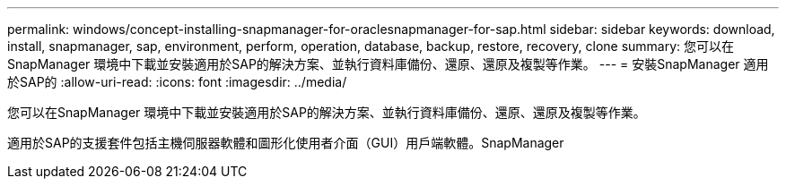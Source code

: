 ---
permalink: windows/concept-installing-snapmanager-for-oraclesnapmanager-for-sap.html 
sidebar: sidebar 
keywords: download, install, snapmanager, sap, environment, perform, operation, database, backup, restore, recovery, clone 
summary: 您可以在SnapManager 環境中下載並安裝適用於SAP的解決方案、並執行資料庫備份、還原、還原及複製等作業。 
---
= 安裝SnapManager 適用於SAP的
:allow-uri-read: 
:icons: font
:imagesdir: ../media/


[role="lead"]
您可以在SnapManager 環境中下載並安裝適用於SAP的解決方案、並執行資料庫備份、還原、還原及複製等作業。

適用於SAP的支援套件包括主機伺服器軟體和圖形化使用者介面（GUI）用戶端軟體。SnapManager
